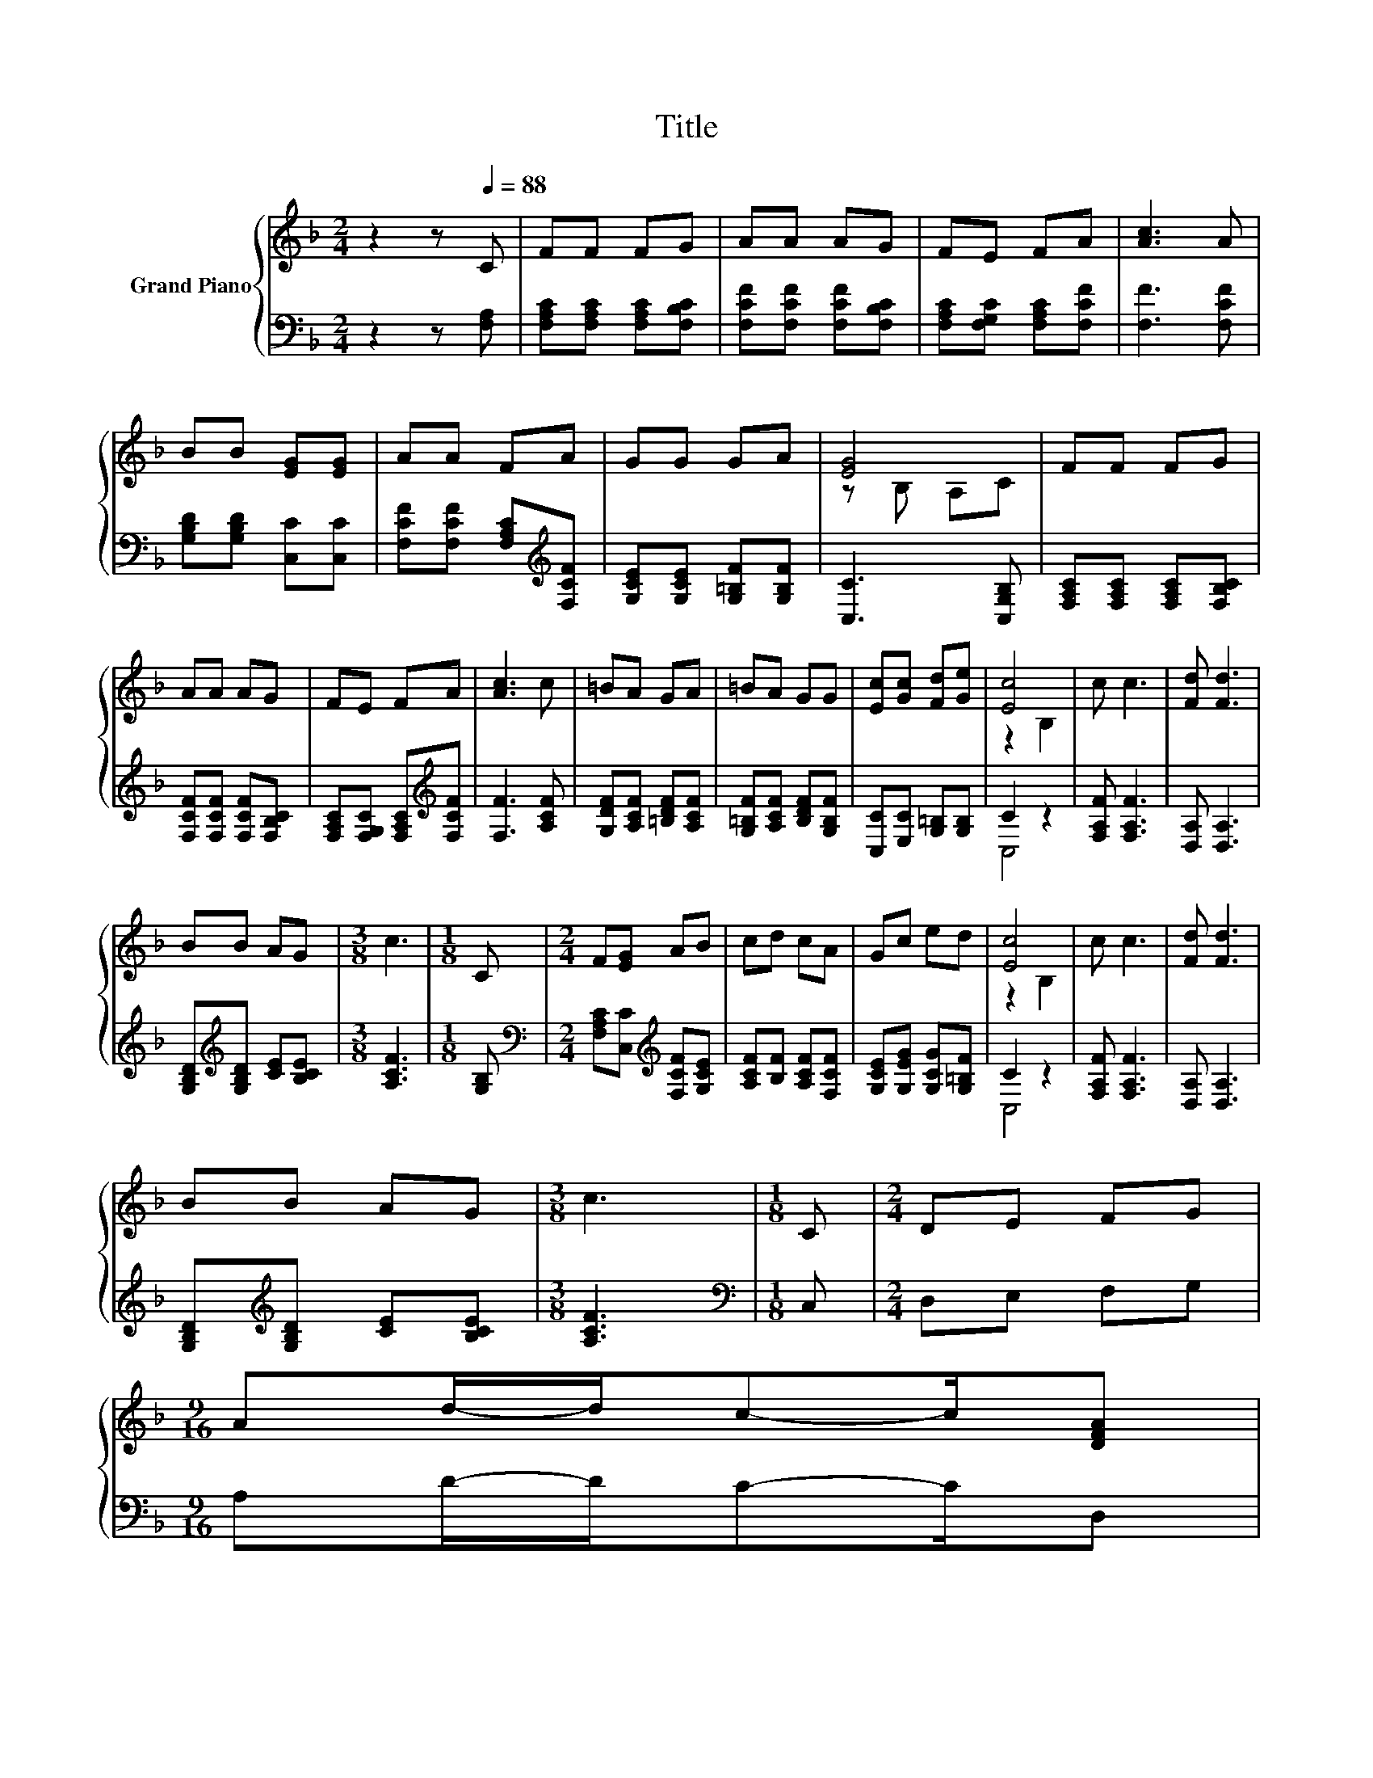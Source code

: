 X:1
T:Title
%%score { ( 1 3 ) | ( 2 4 ) }
L:1/8
M:2/4
K:F
V:1 treble nm="Grand Piano"
V:3 treble 
V:2 bass 
V:4 bass 
V:1
 z2 z[Q:1/4=88] C | FF FG | AA AG | FE FA | [Ac]3 A | BB [EG][EG] | AA FA | GG GA | [EG]4 | FF FG | %10
 AA AG | FE FA | [Ac]3 c | =BA GA | =BA GG | [Ec][Gc] [Fd][Ge] | [Ec]4 | c c3 | [Fd] [Fd]3 | %19
 BB AG |[M:3/8] c3 |[M:1/8] C |[M:2/4] F[EG] AB | cd cA | Gc ed | [Ec]4 | c c3 | [Fd] [Fd]3 | %28
 BB AG |[M:3/8] c3 |[M:1/8] C |[M:2/4] DE FG | %32
[M:9/16] Ad/-d/c-c/[DFA][Q:1/4=85][Q:1/4=83][Q:1/4=80][Q:1/4=77][Q:1/4=74][Q:1/4=72][Q:1/4=69] | %33
[M:2/4] [B,DB][B,DB] [CEA][B,EG] |[M:3/8] [A,CF]3 |] %35
V:2
 z2 z [F,A,] | [F,A,C][F,A,C] [F,A,C][F,B,C] | [F,CF][F,CF] [F,CF][F,B,C] | %3
 [F,A,C][F,G,C] [F,A,C][F,CF] | [F,F]3 [F,CF] | [G,B,D][G,B,D] [C,C][C,C] | %6
 [F,CF][F,CF] [F,A,C][K:treble][F,CF] | [G,CE][G,CE] [G,=B,F][G,B,F] | [C,C]3 [C,G,B,] | %9
 [F,A,C][F,A,C] [F,A,C][F,B,C] | [F,CF][F,CF] [F,CF][F,B,C] | %11
 [F,A,C][F,G,C] [F,A,C][K:treble][F,CF] | [F,F]3 [A,CF] | [G,DF][A,CF] [=B,DF][A,CF] | %14
 [G,=B,F][A,CF] [B,DF][G,B,F] | [C,C][E,C] [G,=B,][G,B,] | C2 z2 | [F,A,F] [F,A,F]3 | %18
 [D,A,] [D,A,]3 | [G,B,D][K:treble][G,B,D] [CE][B,CE] |[M:3/8] [A,CF]3 |[M:1/8] [G,B,] | %22
[M:2/4][K:bass] [F,A,C][C,C][K:treble] [F,CF][G,CE] | [A,CF][B,F] [A,CF][F,CF] | %24
 [G,CE][G,EG] [G,CG][G,=B,F] | C2 z2 | [F,A,F] [F,A,F]3 | [D,A,] [D,A,]3 | %28
 [G,B,D][K:treble][G,B,D] [CE][B,CE] |[M:3/8] [A,CF]3 |[M:1/8][K:bass] C, |[M:2/4] D,E, F,G, | %32
[M:9/16] A,D/-D/C-C/D, |[M:2/4] G,G, C,C, |[M:3/8] F,3 |] %35
V:3
 x4 | x4 | x4 | x4 | x4 | x4 | x4 | x4 | z B, A,C | x4 | x4 | x4 | x4 | x4 | x4 | x4 | z2 B,2 | %17
 x4 | x4 | x4 |[M:3/8] x3 |[M:1/8] x |[M:2/4] x4 | x4 | x4 | z2 B,2 | x4 | x4 | x4 |[M:3/8] x3 | %30
[M:1/8] x |[M:2/4] x4 |[M:9/16] x9/2 |[M:2/4] x4 |[M:3/8] x3 |] %35
V:4
 x4 | x4 | x4 | x4 | x4 | x4 | x3[K:treble] x | x4 | x4 | x4 | x4 | x3[K:treble] x | x4 | x4 | x4 | %15
 x4 | C,4 | x4 | x4 | x[K:treble] x3 |[M:3/8] x3 |[M:1/8] x |[M:2/4][K:bass] x2[K:treble] x2 | x4 | %24
 x4 | C,4 | x4 | x4 | x[K:treble] x3 |[M:3/8] x3 |[M:1/8][K:bass] x |[M:2/4] x4 |[M:9/16] x9/2 | %33
[M:2/4] x4 |[M:3/8] x3 |] %35


